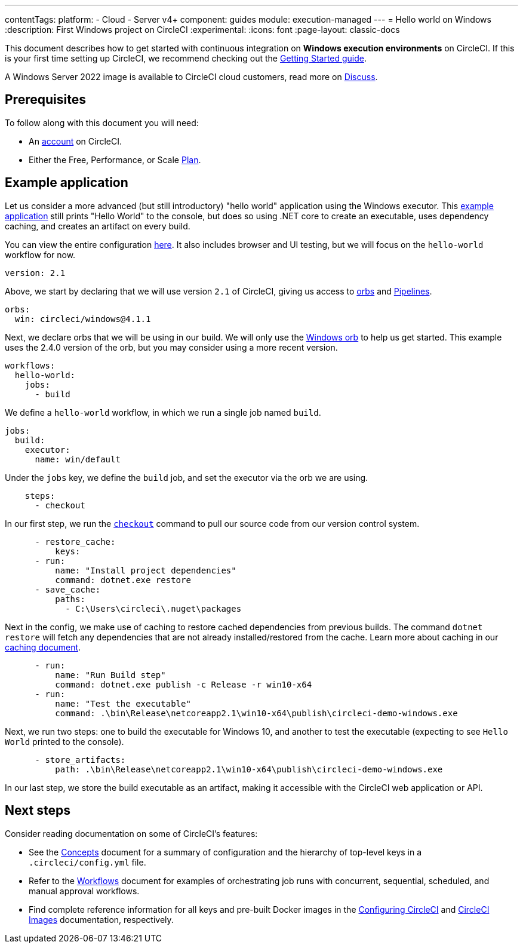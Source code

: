 ---
contentTags:
  platform:
  - Cloud
  - Server v4+
component: guides
module: execution-managed
---
= Hello world on Windows
:description: First Windows project on CircleCI
:experimental:
:icons: font
:page-layout: classic-docs

This document describes how to get started with continuous integration on *Windows execution environments* on CircleCI. If this is your first time setting up CircleCI, we recommend checking out the xref:getting-started#[Getting Started guide].

A Windows Server 2022 image is available to CircleCI cloud customers, read more on link:https://discuss.circleci.com/t/march-2022-support-for-new-operating-system-for-windows-executors-windows-server-2022/43198[Discuss].

[#prerequisites]
== Prerequisites

To follow along with this document you will need:

* An link:https://circleci.com/signup/[account] on CircleCI.
* Either the Free, Performance, or Scale link:https://circleci.com/pricing/usage/[Plan].

[#example-application]
== Example application

Let us consider a more advanced (but still introductory) "hello world" application using the Windows executor. This link:https://github.com/CircleCI-Public/circleci-demo-windows[example application] still prints "Hello World" to the console, but does so using .NET core to create an executable, uses dependency caching, and creates an artifact on every build.

You can view the entire configuration link:https://github.com/CircleCI-Public/circleci-demo-windows/blob/master/.circleci/config.yml[here]. It also includes browser and UI testing, but we will focus on the `hello-world` workflow for now.

[,yaml]
----
version: 2.1
----

Above, we start by declaring that we will use version `2.1` of CircleCI, giving us access to link:https://circleci.com/orbs/[orbs] and xref:pipelines#[Pipelines].

[,yaml]
----
orbs:
  win: circleci/windows@4.1.1
----

Next, we declare orbs that we will be using in our build. We will only use the link:https://circleci.com/developer/orbs/orb/circleci/windows[Windows orb] to help us get started. This example uses the 2.4.0 version of the orb, but you may consider using a more recent version.

[,yaml]
----
workflows:
  hello-world:
    jobs:
      - build
----

We define a `hello-world` workflow, in which we run a single job named `build`.

[,yaml]
----
jobs:
  build:
    executor:
      name: win/default
----

Under the `jobs` key, we define the `build` job, and set the executor via the orb we are using.

[,yaml]
----
    steps:
      - checkout
----

In our first step, we run the xref:configuration-reference#checkout[`checkout`] command to pull our source code from our version control system.

[,yaml]
----
      - restore_cache:
          keys:
      - run:
          name: "Install project dependencies"
          command: dotnet.exe restore
      - save_cache:
          paths:
            - C:\Users\circleci\.nuget\packages
----

Next in the config, we make use of caching to restore cached dependencies from previous builds. The command `dotnet restore` will fetch any dependencies that are not already installed/restored from the cache. Learn more about caching in our xref:caching#[caching document].

[,yaml]
----
      - run:
          name: "Run Build step"
          command: dotnet.exe publish -c Release -r win10-x64
      - run:
          name: "Test the executable"
          command: .\bin\Release\netcoreapp2.1\win10-x64\publish\circleci-demo-windows.exe
----

Next, we run two steps: one to build the executable for Windows 10, and another to test the executable (expecting to see `Hello World` printed to the console).

[,yaml]
----
      - store_artifacts:
          path: .\bin\Release\netcoreapp2.1\win10-x64\publish\circleci-demo-windows.exe
----

In our last step, we store the build executable as an artifact, making it accessible with the CircleCI web application or API.

[#next-steps]
== Next steps

Consider reading documentation on some of CircleCI's features:

* See the xref:concepts#[Concepts] document for a summary of configuration and the hierarchy of top-level keys in a `.circleci/config.yml` file.
* Refer to the xref:workflows#[Workflows] document for examples of orchestrating job runs with concurrent, sequential, scheduled, and manual approval workflows.
* Find complete reference information for all keys and pre-built Docker images in the xref:configuration-reference#[Configuring CircleCI] and xref:circleci-images#[CircleCI Images] documentation, respectively.
